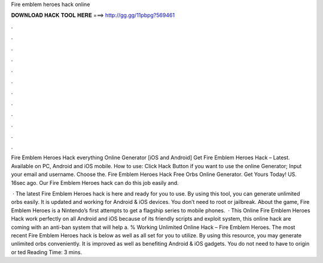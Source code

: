 Fire emblem heroes hack online



𝐃𝐎𝐖𝐍𝐋𝐎𝐀𝐃 𝐇𝐀𝐂𝐊 𝐓𝐎𝐎𝐋 𝐇𝐄𝐑𝐄 ===> http://gg.gg/11pbpg?569461



.



.



.



.



.



.



.



.



.



.



.



.

Fire Emblem Heroes Hack everything Online Generator [iOS and Android]  Get Fire Emblem Heroes Hack – Latest. Available on PC, Android and iOS mobile. How to use: Click Hack Button if you want to use the online Generator; Input your email and username. Choose the. Fire Emblem Heroes Hack Free Orbs Online Generator. Get Yours Today! US. 16sec ago. Our Fire Emblem Heroes hack can do this job easily and.

 · The latest Fire Emblem Heroes hack is here and ready for you to use. By using this tool, you can generate unlimited orbs easily. It is updated and working for Android & iOS devices. You don’t need to root or jailbreak. About the game, Fire Emblem Heroes is a Nintendo’s first attempts to get a flagship series to mobile phones.  · This Online Fire Emblem Heroes Hack work perfectly on all Android and iOS because of its friendly scripts and exploit system, this online hack are coming with an anti-ban system that will help a. % Working Unlimited Online Hack – Fire Emblem Heroes. The most recent Fire Emblem Heroes hack is below as well as all set for you to utilize. By using this resource, you may generate unlimited orbs conveniently. It is improved as well as benefiting Android & iOS gadgets. You do not need to have to origin or ted Reading Time: 3 mins.
